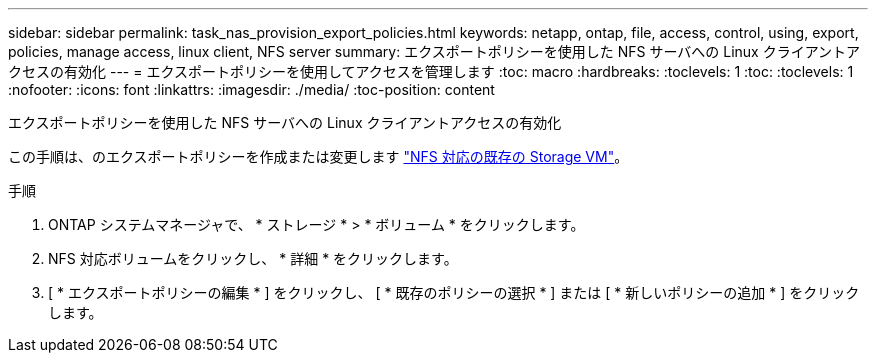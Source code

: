 ---
sidebar: sidebar 
permalink: task_nas_provision_export_policies.html 
keywords: netapp, ontap, file, access, control, using, export, policies, manage access, linux client, NFS server 
summary: エクスポートポリシーを使用した NFS サーバへの Linux クライアントアクセスの有効化 
---
= エクスポートポリシーを使用してアクセスを管理します
:toc: macro
:hardbreaks:
:toclevels: 1
:toc: 
:toclevels: 1
:nofooter: 
:icons: font
:linkattrs: 
:imagesdir: ./media/
:toc-position: content


[role="lead"]
エクスポートポリシーを使用した NFS サーバへの Linux クライアントアクセスの有効化

この手順は、のエクスポートポリシーを作成または変更します link:task_nas_enable_linux_nfs.html["NFS 対応の既存の Storage VM"]。

.手順
. ONTAP システムマネージャで、 * ストレージ * > * ボリューム * をクリックします。
. NFS 対応ボリュームをクリックし、 * 詳細 * をクリックします。
. [ * エクスポートポリシーの編集 * ] をクリックし、 [ * 既存のポリシーの選択 * ] または [ * 新しいポリシーの追加 * ] をクリックします。

